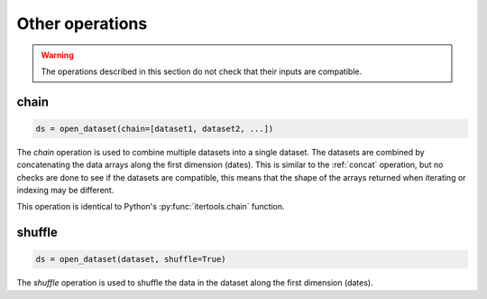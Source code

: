 .. _selecting-other:

##################
 Other operations
##################

.. warning::

   The operations described in this section do not check that their
   inputs are compatible.

*******
 chain
*******

.. code-block:: python

    ds = open_dataset(chain=[dataset1, dataset2, ...])


The `chain` operation is used to combine multiple datasets into a single
dataset. The datasets are combined by concatenating the data arrays
along the first dimension (dates). This is similar to the :ref:`concat`
operation, but no checks are done to see if the datasets are compatible,
this means that the shape of the arrays returned when iterating or
indexing may be different.

This operation is identical to Python's :py:func:`itertools.chain`
function.

*********
 shuffle
*********

.. code-block:: python

    ds = open_dataset(dataset, shuffle=True)


The `shuffle` operation is used to shuffle the data in the dataset along
the first dimension (dates).
